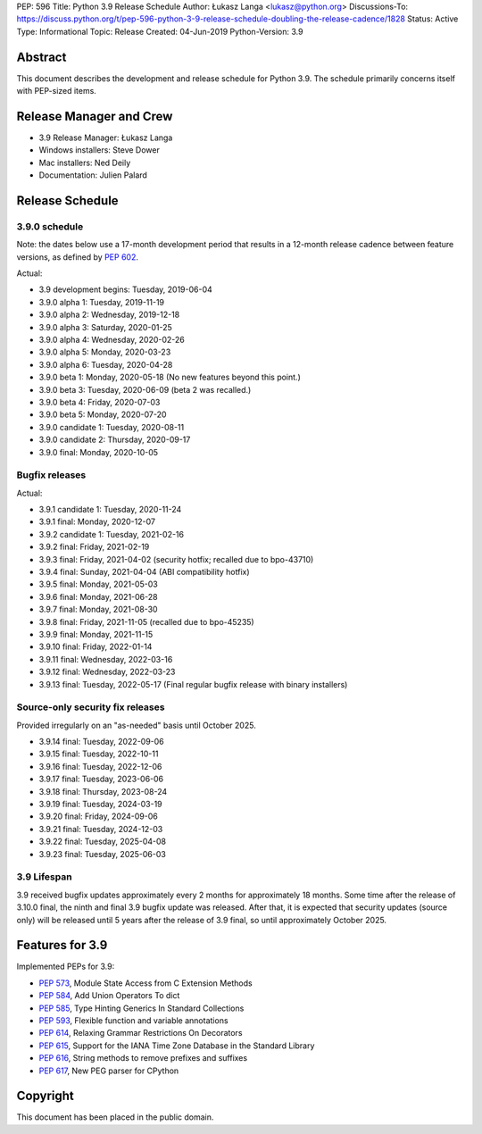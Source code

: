 PEP: 596
Title: Python 3.9 Release Schedule
Author: Łukasz Langa <lukasz@python.org>
Discussions-To: https://discuss.python.org/t/pep-596-python-3-9-release-schedule-doubling-the-release-cadence/1828
Status: Active
Type: Informational
Topic: Release
Created: 04-Jun-2019
Python-Version: 3.9


Abstract
========

This document describes the development and release schedule for
Python 3.9.  The schedule primarily concerns itself with PEP-sized
items.

.. Small features may be added up to the first beta
   release.  Bugs may be fixed until the final release,
   which is planned for beginning of October 2020.


Release Manager and Crew
========================

- 3.9 Release Manager: Łukasz Langa
- Windows installers: Steve Dower
- Mac installers: Ned Deily
- Documentation: Julien Palard


Release Schedule
================

3.9.0 schedule
--------------

Note: the dates below use a 17-month development period that results
in a 12-month release cadence between feature versions, as defined by
:pep:`602`.

.. release schedule: feature

Actual:

- 3.9 development begins: Tuesday, 2019-06-04
- 3.9.0 alpha 1: Tuesday, 2019-11-19
- 3.9.0 alpha 2: Wednesday, 2019-12-18
- 3.9.0 alpha 3: Saturday, 2020-01-25
- 3.9.0 alpha 4: Wednesday, 2020-02-26
- 3.9.0 alpha 5: Monday, 2020-03-23
- 3.9.0 alpha 6: Tuesday, 2020-04-28
- 3.9.0 beta 1: Monday, 2020-05-18
  (No new features beyond this point.)
- 3.9.0 beta 3: Tuesday, 2020-06-09
  (beta 2 was recalled.)
- 3.9.0 beta 4: Friday, 2020-07-03
- 3.9.0 beta 5: Monday, 2020-07-20
- 3.9.0 candidate 1: Tuesday, 2020-08-11
- 3.9.0 candidate 2: Thursday, 2020-09-17
- 3.9.0 final: Monday, 2020-10-05

.. release schedule: ends


Bugfix releases
---------------

.. release schedule: bugfix

Actual:

- 3.9.1 candidate 1: Tuesday, 2020-11-24
- 3.9.1 final: Monday, 2020-12-07
- 3.9.2 candidate 1: Tuesday, 2021-02-16
- 3.9.2 final: Friday, 2021-02-19
- 3.9.3 final: Friday, 2021-04-02
  (security hotfix; recalled due to bpo-43710)
- 3.9.4 final: Sunday, 2021-04-04
  (ABI compatibility hotfix)
- 3.9.5 final: Monday, 2021-05-03
- 3.9.6 final: Monday, 2021-06-28
- 3.9.7 final: Monday, 2021-08-30
- 3.9.8 final: Friday, 2021-11-05
  (recalled due to bpo-45235)
- 3.9.9 final: Monday, 2021-11-15
- 3.9.10 final: Friday, 2022-01-14
- 3.9.11 final: Wednesday, 2022-03-16
- 3.9.12 final: Wednesday, 2022-03-23
- 3.9.13 final: Tuesday, 2022-05-17
  (Final regular bugfix release with binary installers)

.. release schedule: ends


Source-only security fix releases
---------------------------------

Provided irregularly on an "as-needed" basis until October 2025.

.. release schedule: security

- 3.9.14 final: Tuesday, 2022-09-06
- 3.9.15 final: Tuesday, 2022-10-11
- 3.9.16 final: Tuesday, 2022-12-06
- 3.9.17 final: Tuesday, 2023-06-06
- 3.9.18 final: Thursday, 2023-08-24
- 3.9.19 final: Tuesday, 2024-03-19
- 3.9.20 final: Friday, 2024-09-06
- 3.9.21 final: Tuesday, 2024-12-03
- 3.9.22 final: Tuesday, 2025-04-08
- 3.9.23 final: Tuesday, 2025-06-03

.. release schedule: ends


3.9 Lifespan
------------

3.9 received bugfix updates approximately every 2 months for
approximately 18 months.  Some time after the release of 3.10.0 final,
the ninth and final 3.9 bugfix update was released.  After that,
it is expected that security updates (source only) will be released
until 5 years after the release of 3.9 final, so until approximately
October 2025.


Features for 3.9
================

Implemented PEPs for 3.9:

* :pep:`573`, Module State Access from C Extension Methods
* :pep:`584`, Add Union Operators To dict
* :pep:`585`, Type Hinting Generics In Standard Collections
* :pep:`593`, Flexible function and variable annotations
* :pep:`614`, Relaxing Grammar Restrictions On Decorators
* :pep:`615`, Support for the IANA Time Zone Database in the Standard Library
* :pep:`616`, String methods to remove prefixes and suffixes
* :pep:`617`, New PEG parser for CPython


Copyright
=========

This document has been placed in the public domain.
